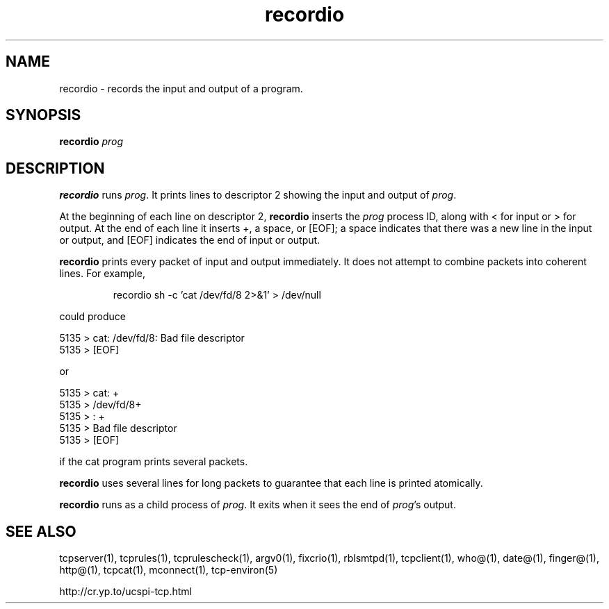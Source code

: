 .TH recordio 1
.SH NAME
recordio \- records the input and output of a program.
.SH SYNOPSIS
.B recordio
.I prog
.SH DESCRIPTION
.B recordio
runs
.IR prog .
It prints lines to descriptor 2 showing the input and output of
.IR prog .

At the beginning of each line on descriptor 2,
.B recordio
inserts the
.I prog
process ID, along with < for input or > for output. At the end of each line
it inserts +, a space, or [EOF]; a space indicates that there was a new line
in the input or output, and [EOF] indicates the end of input or output.

.B recordio
prints every packet of input and output immediately. It does not attempt to
combine packets into coherent lines. For example,
.IP
recordio sh -c 'cat /dev/fd/8 2>&1' > /dev/null
.P
could produce 

     5135 > cat: /dev/fd/8: Bad file descriptor 
     5135 > [EOF]

or 

     5135 > cat: +
     5135 > /dev/fd/8+
     5135 > : +
     5135 > Bad file descriptor 
     5135 > [EOF]

if the cat program prints several packets. 

.B recordio
uses several lines for long packets to guarantee that each line is printed
atomically. 

.B recordio
runs as a child process of
.IR prog .
It exits when it sees the end of
.IR prog 's
output.
.SH SEE ALSO
tcpserver(1),
tcprules(1),
tcprulescheck(1),
argv0(1),
fixcrio(1),
rblsmtpd(1),
tcpclient(1),
who@(1),
date@(1),
finger@(1),
http@(1),
tcpcat(1),
mconnect(1),
tcp-environ(5)

http://cr.yp.to/ucspi-tcp.html
